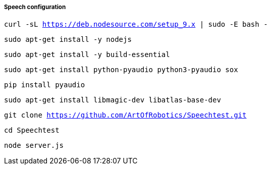 ===== Speech configuration

`curl -sL https://deb.nodesource.com/setup_9.x | sudo -E bash -`

`sudo apt-get install -y nodejs`

`sudo apt-get install -y build-essential`

`sudo apt-get install python-pyaudio python3-pyaudio sox`

`pip install pyaudio`

`sudo apt-get install libmagic-dev libatlas-base-dev`

`git clone https://github.com/ArtOfRobotics/Speechtest.git`

`cd Speechtest`

`node server.js`

